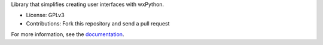 Library that simplifies creating user interfaces with wxPython.

* License: GPLv3
* Contributions: Fork this repository and send a pull request

For more information, see the `documentation
<http://humblewx.readthedocs.org/en/latest/>`_.
